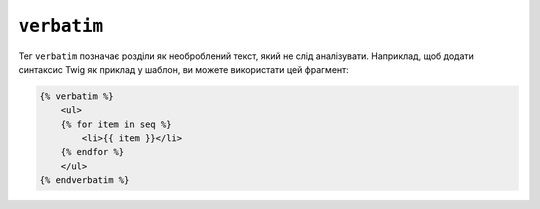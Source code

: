 ``verbatim``
============

Тег ``verbatim`` позначає розділи як необроблений текст, який не слід 
аналізувати. Наприклад, щоб додати синтаксис Twig як приклад у шаблон, ви можете використати
цей фрагмент:

.. code-block:: html+twig

    {% verbatim %}
        <ul>
        {% for item in seq %}
            <li>{{ item }}</li>
        {% endfor %}
        </ul>
    {% endverbatim %}
